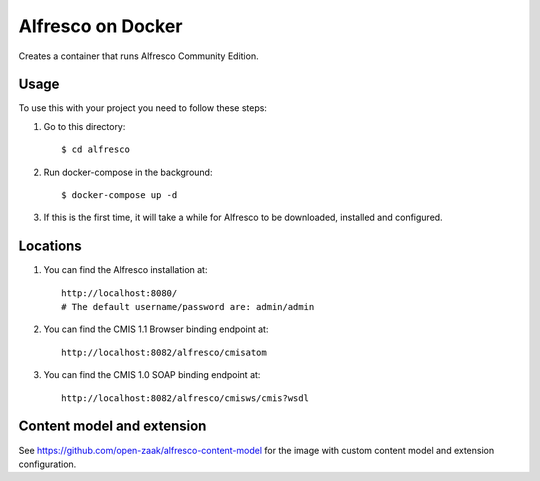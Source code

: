 ===================
Alfresco on Docker
===================

Creates a container that runs Alfresco Community Edition.

Usage
=====

To use this with your project you need to follow these steps:

#. Go to this directory::

    $ cd alfresco

#. Run docker-compose in the background::

    $ docker-compose up -d

#. If this is the first time, it will take a while for Alfresco to be
   downloaded, installed and configured.

Locations
=========

#. You can find the Alfresco installation at::

    http://localhost:8080/
    # The default username/password are: admin/admin

#. You can find the CMIS 1.1 Browser binding endpoint at::

    http://localhost:8082/alfresco/cmisatom

#. You can find the CMIS 1.0 SOAP binding endpoint at::

    http://localhost:8082/alfresco/cmisws/cmis?wsdl


Content model and extension
===========================

See https://github.com/open-zaak/alfresco-content-model for the image with custom
content model and extension configuration.
